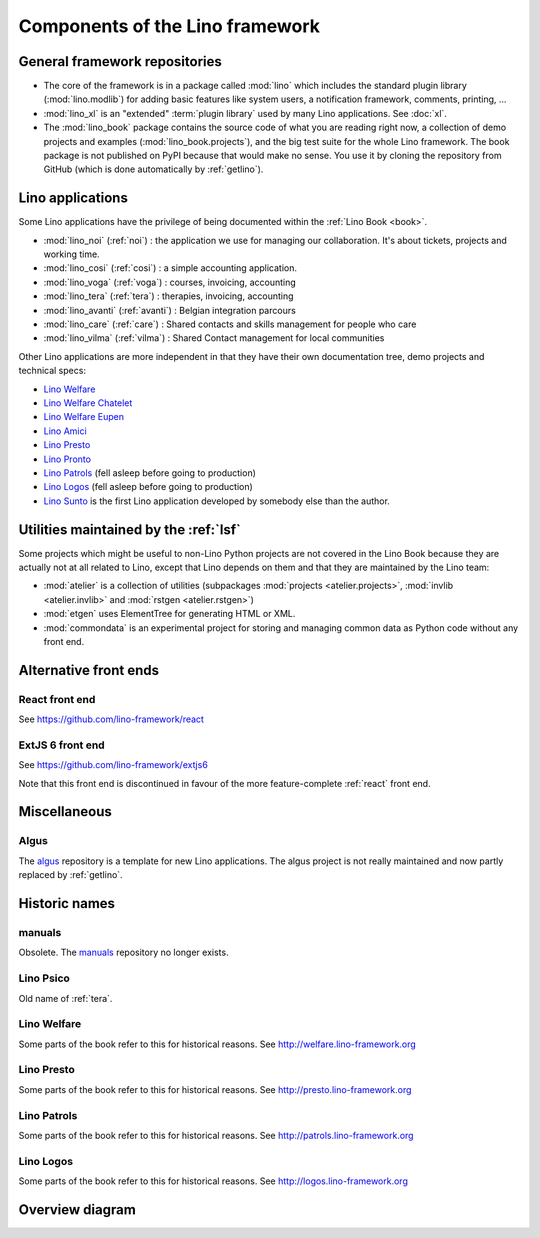 .. _dev.overview:

================================
Components of the Lino framework
================================


General framework repositories
==============================

- The core of the framework is in a package called :mod:`lino` which
  includes the standard plugin library (:mod:`lino.modlib`) for adding
  basic features like system users, a notification framework,
  comments, printing, ...

- :mod:`lino_xl` is an "extended" :term:`plugin library` used by many Lino
  applications.  See :doc:`xl`.

- The :mod:`lino_book` package contains the source code of what you
  are reading right now, a collection of demo projects and examples
  (:mod:`lino_book.projects`), and the big test suite for the whole
  Lino framework.  The book package is not published on PyPI because
  that would make no sense.  You use it by cloning the repository from
  GitHub (which is done automatically by :ref:`getlino`).


Lino applications
=================

Some Lino applications have the privilege of being documented within the
:ref:`Lino Book <book>`.

- :mod:`lino_noi` (:ref:`noi`) : the application we use for
  managing our collaboration.  It's about tickets, projects and working time.
- :mod:`lino_cosi` (:ref:`cosi`) : a simple accounting application.
- :mod:`lino_voga` (:ref:`voga`) : courses, invoicing, accounting
- :mod:`lino_tera` (:ref:`tera`) : therapies, invoicing, accounting
- :mod:`lino_avanti` (:ref:`avanti`) : Belgian integration parcours
- :mod:`lino_care` (:ref:`care`) : Shared contacts and skills management for people who care
- :mod:`lino_vilma` (:ref:`vilma`) : Shared Contact management for local communities

Other Lino applications are more independent in that they have their own
documentation tree, demo projects and technical specs:

- `Lino Welfare <http://welfare.lino-framework.org>`_
- `Lino Welfare Chatelet <http://welcht.lino-framework.org>`_
- `Lino Welfare Eupen <http://weleup.lino-framework.org>`_
- `Lino Amici <http://amici.lino-framework.org>`_
- `Lino Presto <http://presto.lino-framework.org>`_
- `Lino Pronto <http://pronto.lino-framework.org>`_
- `Lino Patrols <http://patrols.lino-framework.org/>`_ (fell asleep before going to production)
- `Lino Logos <http://logos.lino-framework.org/>`_ (fell asleep before going to production)

- `Lino Sunto <https://github.com/ManuelWeidmann/lino-sunto>`_ is the first Lino
  application developed by somebody else than the author.


Utilities maintained by the :ref:`lsf`
======================================

Some projects which might be useful to non-Lino Python projects are
not covered in the Lino Book because they are actually not at all
related to Lino, except that Lino depends on them and that they are
maintained by the Lino team:

- :mod:`atelier` is a collection of utilities (subpackages
  :mod:`projects <atelier.projects>`, :mod:`invlib <atelier.invlib>` and
  :mod:`rstgen <atelier.rstgen>`)

- :mod:`etgen` uses ElementTree for generating HTML or XML.

- :mod:`commondata` is an experimental project for storing and
  managing common data as Python code without any front end.


Alternative front ends
======================

.. _react:

React front end
---------------

See https://github.com/lino-framework/react

.. _extjs6:

ExtJS 6 front end
-----------------

See https://github.com/lino-framework/extjs6

Note that this front end is discontinued in favour of the more feature-complete
:ref:`react` front end.


Miscellaneous
=============

.. _algus:

Algus
-----

The `algus <https://github.com/lino-framework/algus>`__ repository is a template
for new Lino applications.  The algus project is not really maintained and now
partly replaced by :ref:`getlino`.


Historic names
==============

.. _manuals:

manuals
-------

Obsolete. The `manuals <https://github.com/lino-framework/manuals>`__
repository no longer exists.


.. _psico:

Lino Psico
----------

Old name of :ref:`tera`.


.. _welfare:

Lino Welfare
------------

Some parts of the book refer to this for historical reasons.
See http://welfare.lino-framework.org

.. _presto:

Lino Presto
------------

Some parts of the book refer to this for historical reasons.
See http://presto.lino-framework.org

.. _patrols:

Lino Patrols
------------

Some parts of the book refer to this for historical reasons.
See http://patrols.lino-framework.org

.. _logos:

Lino Logos
----------

Some parts of the book refer to this for historical reasons.
See http://logos.lino-framework.org


Overview diagram
================

.. graphviz::

   digraph foo {

    /**
    {
       node [shape=plaintext, fontsize=16];
       documentation ->
       "independent applications" ->
       applications -> framework -> utilities;
    }

    { rank = same;
        applications;
        lino_noi;
        lino_cosi;
        lino_tera;
        lino_avanti;
    }

    { rank = same;
        utilities;
        atelier;
        commondata;
    }

    { rank = same;
        documentation;
        lino_book;
    }

    { rank = same;
        "independent applications";
        lino_voga;
        lino_weleup;
        lino_welcht;
    }
    **/

    /**

    { rank = same;
        framework;
        lino;
        lino_xl;
    }

    **/

    { rank = same;
        # applications;
        noi;
        cosi;
        tera;
        avanti;
        voga;
        weleup;
        welcht;
        amici;
    }

    lino -> atelier;
    xl -> lino;
    noi -> xl;
    cosi -> xl;
    tera -> xl;
    avanti -> xl;
    voga -> xl;
    amici -> xl;
    weleup -> welfare;
    welcht -> welfare;

    book -> noi;
    book -> cosi;
    book -> voga;
    book -> tera;
    book -> avanti;
    # book -> weleup;
    # book -> welcht;

    welfare -> xl;

   }
